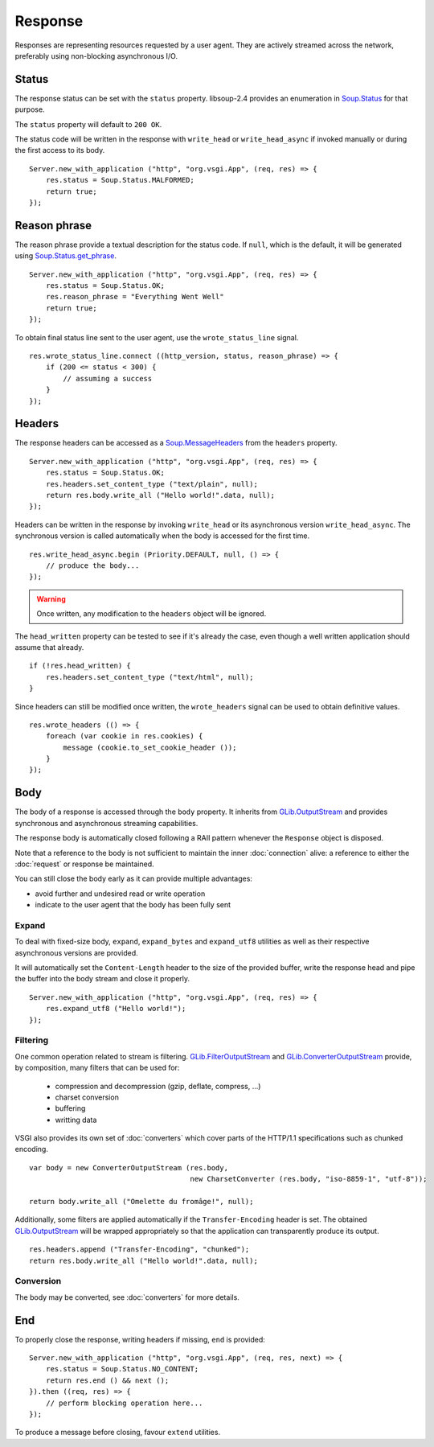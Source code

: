 Response
========

Responses are representing resources requested by a user agent. They are
actively streamed across the network, preferably using non-blocking
asynchronous I/O.

Status
------

The response status can be set with the ``status`` property. libsoup-2.4
provides an enumeration in `Soup.Status`_ for that purpose.

The ``status`` property will default to ``200 OK``.

The status code will be written in the response with ``write_head`` or
``write_head_async`` if invoked manually or during the first access to its
body.

.. _Soup.Status: http://valadoc.org/#!api=libsoup-2.4/Soup.Status

::

    Server.new_with_application ("http", "org.vsgi.App", (req, res) => {
        res.status = Soup.Status.MALFORMED;
        return true;
    });

Reason phrase
-------------

.. versionadded:: 0.3

The reason phrase provide a textual description for the status code. If
``null``, which is the default, it will be generated using `Soup.Status.get_phrase`_.

::

    Server.new_with_application ("http", "org.vsgi.App", (req, res) => {
        res.status = Soup.Status.OK;
        res.reason_phrase = "Everything Went Well"
        return true;
    });

.. _Soup.Status.get_phrase: http://valadoc.org/#!api=libsoup-2.4/Soup.Status.get_phrase

To obtain final status line sent to the user agent, use the ``wrote_status_line``
signal.

::

    res.wrote_status_line.connect ((http_version, status, reason_phrase) => {
        if (200 <= status < 300) {
            // assuming a success
        }
    });

Headers
-------

The response headers can be accessed as a `Soup.MessageHeaders`_ from the
``headers`` property.

.. _Soup.MessageHeaders: http://valadoc.org/#!api=libsoup-2.4/Soup.MessageHeaders

::

    Server.new_with_application ("http", "org.vsgi.App", (req, res) => {
        res.status = Soup.Status.OK;
        res.headers.set_content_type ("text/plain", null);
        return res.body.write_all ("Hello world!".data, null);
    });

Headers can be written in the response by invoking ``write_head`` or its
asynchronous version ``write_head_async``. The synchronous version is called
automatically when the body is accessed for the first time.

::

    res.write_head_async.begin (Priority.DEFAULT, null, () => {
        // produce the body...
    });

.. warning::

    Once written, any modification to the ``headers`` object will be ignored.

The ``head_written`` property can be tested to see if it's already the case,
even though a well written application should assume that already.

::

    if (!res.head_written) {
        res.headers.set_content_type ("text/html", null);
    }

Since headers can still be modified once written, the ``wrote_headers`` signal
can be used to obtain definitive values.

::

    res.wrote_headers (() => {
        foreach (var cookie in res.cookies) {
            message (cookie.to_set_cookie_header ());
        }
    });

Body
----

The body of a response is accessed through the ``body`` property. It inherits
from `GLib.OutputStream`_ and provides synchronous and asynchronous streaming
capabilities.

The response body is automatically closed following a RAII pattern whenever the
``Response`` object is disposed.

Note that a reference to the body is not sufficient to maintain the inner
:doc:`connection` alive: a reference to either the :doc:`request` or response
be maintained.

You can still close the body early as it can provide multiple advantages:

-  avoid further and undesired read or write operation
-  indicate to the user agent that the body has been fully sent

Expand
~~~~~~

.. versionadded:: 0.3

To deal with fixed-size body, ``expand``, ``expand_bytes`` and ``expand_utf8``
utilities as well as their respective asynchronous versions are provided.

It will automatically set the ``Content-Length`` header to the size of the
provided buffer, write the response head and pipe the buffer into the body
stream and close it properly.

::

    Server.new_with_application ("http", "org.vsgi.App", (req, res) => {
        res.expand_utf8 ("Hello world!");
    });

Filtering
~~~~~~~~~

One common operation related to stream is filtering. `GLib.FilterOutputStream`_
and `GLib.ConverterOutputStream`_ provide, by composition, many filters that
can be used for:

 - compression and decompression (gzip, deflate, compress, ...)
 - charset conversion
 - buffering
 - writting data

VSGI also provides its own set of :doc:`converters` which cover parts of the
HTTP/1.1 specifications such as chunked encoding.

::

    var body = new ConverterOutputStream (res.body,
                                          new CharsetConverter (res.body, "iso-8859-1", "utf-8"));

    return body.write_all ("Omelette du fromâge!", null);

Additionally, some filters are applied automatically if the ``Transfer-Encoding``
header is set. The obtained `GLib.OutputStream`_ will be wrapped appropriately
so that the application can transparently produce its output.

.. _GLib.OutputStream: http://valadoc.org/#!api=gio-2.0/GLib.OutputStream
.. _GLib.FilterOutputStream: http://valadoc.org/#!api=gio-2.0/GLib.FilterOutputStream
.. _GLib.ConverterOutputStream: http://valadoc.org/#!api=gio-2.0/GLib.ConverterOutputStream

::

    res.headers.append ("Transfer-Encoding", "chunked");
    return res.body.write_all ("Hello world!".data, null);

Conversion
~~~~~~~~~~

.. versionadded:: 0.3

The body may be converted, see :doc:`converters` for more details.

End
---

.. versionadded:: 0.3

To properly close the response, writing headers if missing, ``end`` is
provided:

::

    Server.new_with_application ("http", "org.vsgi.App", (req, res, next) => {
        res.status = Soup.Status.NO_CONTENT;
        return res.end () && next ();
    }).then ((req, res) => {
        // perform blocking operation here...
    });

To produce a message before closing, favour ``extend`` utilities.

